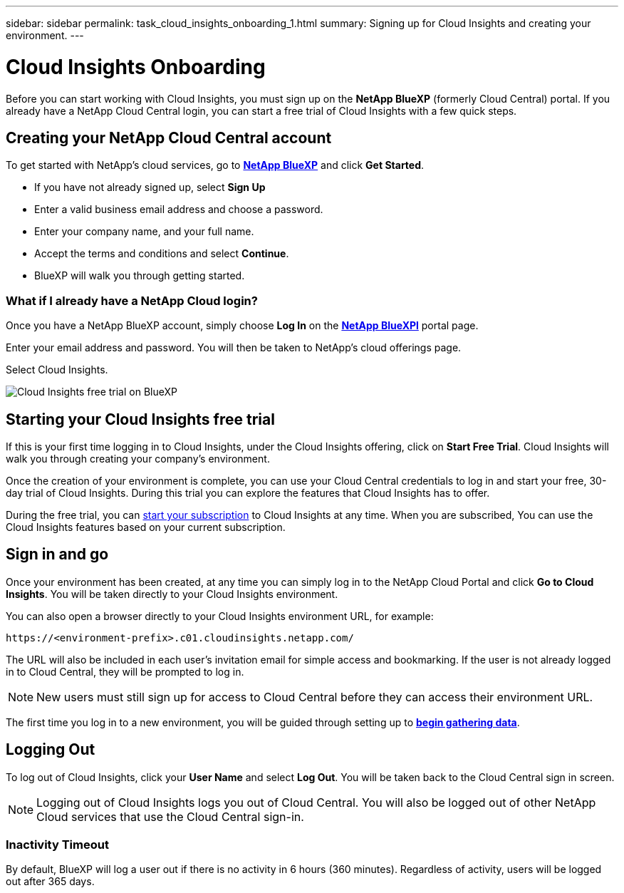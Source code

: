 ---
sidebar: sidebar
permalink: task_cloud_insights_onboarding_1.html
summary: Signing up for Cloud Insights and creating your environment.
---

= Cloud Insights Onboarding
:toc: macro
:hardbreaks:
:toclevels: 2
:nofooter:
:icons: font
:linkattrs:
:imagesdir: ./media/
:keywords: Cloud Insights, documentation, help, onboarding, getting started, 

[.lead]
Before you can start working with Cloud Insights, you must sign up on the *NetApp BlueXP* (formerly Cloud Central) portal. If you already have a NetApp Cloud Central login, you can start a free trial of Cloud Insights with a few quick steps.

toc::[]

== Creating your NetApp Cloud Central account

To get started with NetApp's cloud services, go to https://cloud.netapp.com[*NetApp BlueXP*^] and click *Get Started*.

* If you have not already signed up, select *Sign Up*
* Enter a valid business email address and choose a password.
* Enter your company name, and your full name.
* Accept the terms and conditions and select *Continue*.
* BlueXP will walk you through getting started.

=== What if I already have a NetApp Cloud login?

Once you have a NetApp BlueXP account, simply choose *Log In* on the https://cloud.netapp.com[*NetApp BlueXPl*^] portal page.

Enter your email address and password. You will then be taken to NetApp's cloud offerings page.

Select Cloud Insights.

image:BlueXP_CloudInsights.png[Cloud Insights free trial on BlueXP]

== Starting your Cloud Insights free trial

If this is your first time logging in to Cloud Insights, under the Cloud Insights offering, click on *Start Free Trial*. Cloud Insights will walk you through creating your company's environment.

Once the creation of your environment is complete, you can use your Cloud Central credentials to log in and start your free, 30-day trial of Cloud Insights. During this trial you can explore the features that Cloud Insights has to offer. 

During the free trial, you can link:concept_subscribing_to_cloud_insights.html[start your subscription] to Cloud Insights at any time. When you are subscribed, You can use the Cloud Insights features based on your current subscription.


== Sign in and go

Once your environment has been created, at any time you can simply log in to the NetApp Cloud Portal and click *Go to Cloud Insights*. You will be taken directly to your Cloud Insights environment.

You can also open a browser directly to your Cloud Insights environment URL, for example:

 https://<environment-prefix>.c01.cloudinsights.netapp.com/

The URL will also be included in each user's invitation email for simple access and bookmarking. If the user is not already logged in to Cloud Central, they will be prompted to log in.

NOTE: New users must still sign up for access to Cloud Central before they can access their environment URL.

The first time you log in to a new environment, you will be guided through setting up to link:task_getting_started_with_cloud_insights.html[*begin gathering data*].

== Logging Out

To log out of Cloud Insights, click your *User Name* and select *Log Out*. You will be taken back to the Cloud Central sign in screen.

NOTE: Logging out of Cloud Insights logs you out of Cloud Central. You will also be logged out of other NetApp Cloud services that use the Cloud Central sign-in.

=== Inactivity Timeout

By default, BlueXP will log a user out if there is no activity in 6 hours (360 minutes). Regardless of activity, users will be logged out after 365 days. 

